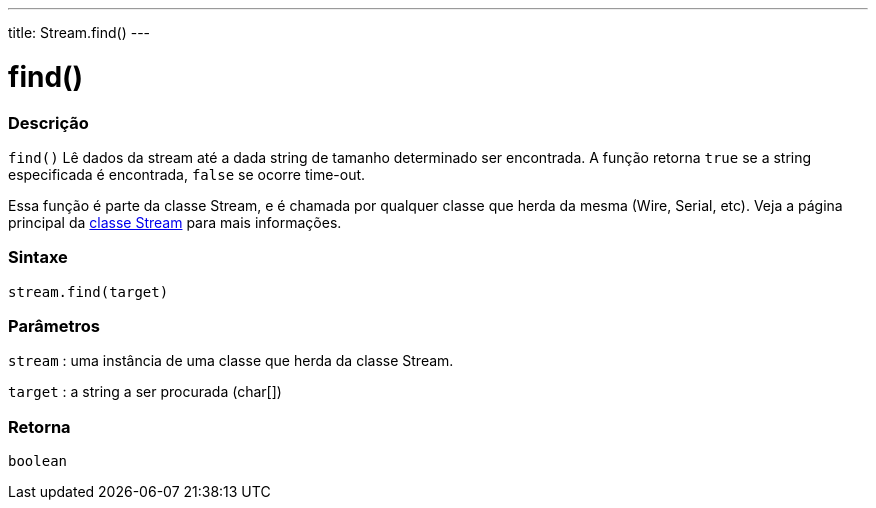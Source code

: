 ---
title: Stream.find()
---

= find()

// OVERVIEW SECTION STARTS
[#overview]
--

[float]
=== Descrição
`find()` Lê dados da stream até a dada string de tamanho determinado ser encontrada. A função retorna `true` se a string especificada é encontrada, `false` se ocorre time-out.

Essa função é parte da classe Stream, e é chamada por qualquer classe que herda da mesma (Wire, Serial, etc). Veja a página principal da  link:../../stream[classe Stream] para mais informações.
[%hardbreaks]


[float]
=== Sintaxe
`stream.find(target)`


[float]
=== Parâmetros
`stream` : uma instância de uma classe que herda da classe Stream.

`target` : a string a ser procurada (char[])

[float]
=== Retorna
`boolean`

--
// OVERVIEW SECTION ENDS
